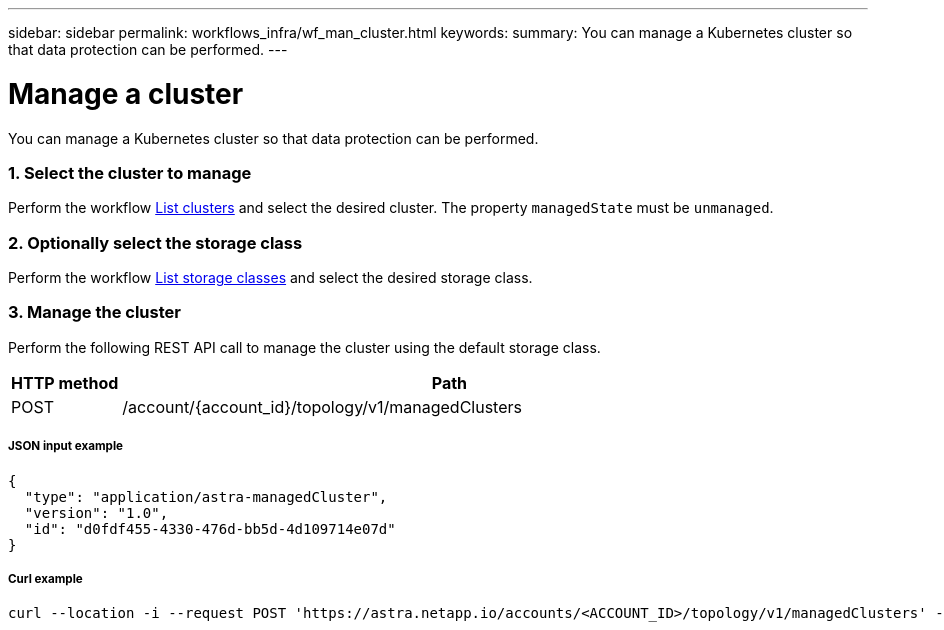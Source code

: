 ---
sidebar: sidebar
permalink: workflows_infra/wf_man_cluster.html
keywords:
summary: You can manage a Kubernetes cluster so that data protection can be performed.
---

= Manage a cluster
:hardbreaks:
:nofooter:
:icons: font
:linkattrs:
:imagesdir: ./media/

[.lead]
You can manage a Kubernetes cluster so that data protection can be performed.

=== 1. Select the cluster to manage

Perform the workflow link:../workflows_infra/wf_list_clusters.html[List clusters] and select the desired cluster. The property `managedState` must be `unmanaged`.

=== 2. Optionally select the storage class

Perform the workflow link:../workflows_infra/wf_list_storage_classes.html[List storage classes] and select the desired storage class.

=== 3. Manage the cluster

Perform the following REST API call to manage the cluster using the default storage class.

[cols="1,6",options="header"]
|===
|HTTP method
|Path
|POST
|/account/{account_id}/topology/v1/managedClusters
|===

===== JSON input example
[source,json]
{
  "type": "application/astra-managedCluster",
  "version": "1.0",
  "id": "d0fdf455-4330-476d-bb5d-4d109714e07d"
}

===== Curl example
[source,curl]
curl --location -i --request POST 'https://astra.netapp.io/accounts/<ACCOUNT_ID>/topology/v1/managedClusters' --header 'Accept: */*' --header 'Authorization: Bearer <API_TOKEN>' --data @JSONinput
